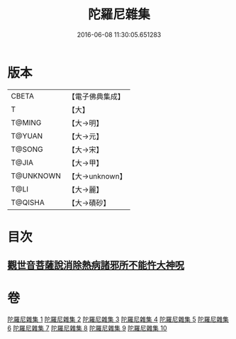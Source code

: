#+TITLE: 陀羅尼雜集 
#+DATE: 2016-06-08 11:30:05.651283

* 版本
 |     CBETA|【電子佛典集成】|
 |         T|【大】     |
 |    T@MING|【大→明】   |
 |    T@YUAN|【大→元】   |
 |    T@SONG|【大→宋】   |
 |     T@JIA|【大→甲】   |
 | T@UNKNOWN|【大→unknown】|
 |      T@LI|【大→麗】   |
 |   T@QISHA|【大→磧砂】  |

* 目次
** [[file:KR6j0566_005.txt::005-0606c22][觀世音菩薩說消除熱病諸邪所不能忤大神呪]]

* 卷
[[file:KR6j0566_001.txt][陀羅尼雜集 1]]
[[file:KR6j0566_002.txt][陀羅尼雜集 2]]
[[file:KR6j0566_003.txt][陀羅尼雜集 3]]
[[file:KR6j0566_004.txt][陀羅尼雜集 4]]
[[file:KR6j0566_005.txt][陀羅尼雜集 5]]
[[file:KR6j0566_006.txt][陀羅尼雜集 6]]
[[file:KR6j0566_007.txt][陀羅尼雜集 7]]
[[file:KR6j0566_008.txt][陀羅尼雜集 8]]
[[file:KR6j0566_009.txt][陀羅尼雜集 9]]
[[file:KR6j0566_010.txt][陀羅尼雜集 10]]

